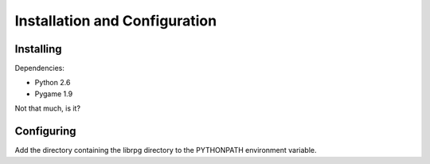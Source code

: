Installation and Configuration
==============================

Installing
----------

Dependencies:

- Python 2.6

- Pygame 1.9

Not that much, is it?

Configuring
-----------

Add the directory containing the librpg directory to the PYTHONPATH
environment variable.
